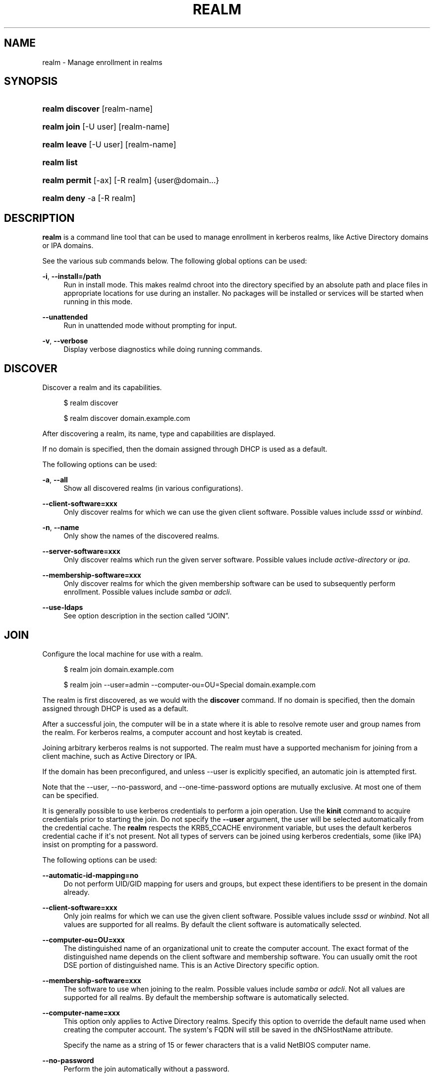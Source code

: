 '\" t
.\"     Title: realm
.\"    Author: Stef Walter <stef@thewalter.net>
.\" Generator: DocBook XSL Stylesheets vsnapshot <http://docbook.sf.net/>
.\"      Date: 06/29/2023
.\"    Manual: User Commands
.\"    Source: realmd
.\"  Language: English
.\"
.TH "REALM" "8" "06/29/2023" "realmd" "User Commands"
.\" -----------------------------------------------------------------
.\" * Define some portability stuff
.\" -----------------------------------------------------------------
.\" ~~~~~~~~~~~~~~~~~~~~~~~~~~~~~~~~~~~~~~~~~~~~~~~~~~~~~~~~~~~~~~~~~
.\" http://bugs.debian.org/507673
.\" http://lists.gnu.org/archive/html/groff/2009-02/msg00013.html
.\" ~~~~~~~~~~~~~~~~~~~~~~~~~~~~~~~~~~~~~~~~~~~~~~~~~~~~~~~~~~~~~~~~~
.ie \n(.g .ds Aq \(aq
.el       .ds Aq '
.\" -----------------------------------------------------------------
.\" * set default formatting
.\" -----------------------------------------------------------------
.\" disable hyphenation
.nh
.\" disable justification (adjust text to left margin only)
.ad l
.\" -----------------------------------------------------------------
.\" * MAIN CONTENT STARTS HERE *
.\" -----------------------------------------------------------------
.SH "NAME"
realm \- Manage enrollment in realms
.SH "SYNOPSIS"
.HP \w'\fBrealm\ discover\fR\ 'u
\fBrealm discover\fR [realm\-name]
.HP \w'\fBrealm\ join\fR\ 'u
\fBrealm join\fR [\-U\ user] [realm\-name]
.HP \w'\fBrealm\ leave\fR\ 'u
\fBrealm leave\fR [\-U\ user] [realm\-name]
.HP \w'\fBrealm\ list\fR\ 'u
\fBrealm list\fR
.HP \w'\fBrealm\ permit\fR\ 'u
\fBrealm permit\fR [\-ax] [\-R\ realm] {user@domain...}
.HP \w'\fBrealm\ deny\fR\ 'u
\fBrealm deny\fR \-a [\-R\ realm]
.SH "DESCRIPTION"
.PP
\fBrealm\fR
is a command line tool that can be used to manage enrollment in kerberos realms, like Active Directory domains or IPA domains\&.
.PP
See the various sub commands below\&. The following global options can be used:
.PP
\fB\-i\fR, \fB\-\-install=/path\fR
.RS 4
Run in install mode\&. This makes realmd chroot into the directory specified by an absolute path and place files in appropriate locations for use during an installer\&. No packages will be installed or services will be started when running in this mode\&.
.RE
.PP
\fB\-\-unattended\fR
.RS 4
Run in unattended mode without prompting for input\&.
.RE
.PP
\fB\-v\fR, \fB\-\-verbose\fR
.RS 4
Display verbose diagnostics while doing running commands\&.
.RE
.SH "DISCOVER"
.PP
Discover a realm and its capabilities\&.
.sp
.if n \{\
.RS 4
.\}
.nf
$ realm discover
.fi
.if n \{\
.RE
.\}
.sp
.if n \{\
.RS 4
.\}
.nf
$ realm discover domain\&.example\&.com
.fi
.if n \{\
.RE
.\}
.PP
After discovering a realm, its name, type and capabilities are displayed\&.
.PP
If no domain is specified, then the domain assigned through DHCP is used as a default\&.
.PP
The following options can be used:
.PP
\fB\-a\fR, \fB\-\-all\fR
.RS 4
Show all discovered realms (in various configurations)\&.
.RE
.PP
\fB\-\-client\-software=xxx\fR
.RS 4
Only discover realms for which we can use the given client software\&. Possible values include
\fIsssd\fR
or
\fIwinbind\fR\&.
.RE
.PP
\fB\-n\fR, \fB\-\-name\fR
.RS 4
Only show the names of the discovered realms\&.
.RE
.PP
\fB\-\-server\-software=xxx\fR
.RS 4
Only discover realms which run the given server software\&. Possible values include
\fIactive\-directory\fR
or
\fIipa\fR\&.
.RE
.PP
\fB\-\-membership\-software=xxx\fR
.RS 4
Only discover realms for which the given membership software can be used to subsequently perform enrollment\&. Possible values include
\fIsamba\fR
or
\fIadcli\fR\&.
.RE
.PP
\fB\-\-use\-ldaps\fR
.RS 4
See option description in
the section called \(lqJOIN\(rq\&.
.RE
.SH "JOIN"
.PP
Configure the local machine for use with a realm\&.
.sp
.if n \{\
.RS 4
.\}
.nf
$ realm join domain\&.example\&.com
.fi
.if n \{\
.RE
.\}
.sp
.if n \{\
.RS 4
.\}
.nf
$ realm join \-\-user=admin \-\-computer\-ou=OU=Special domain\&.example\&.com
.fi
.if n \{\
.RE
.\}
.PP
The realm is first discovered, as we would with the
\fBdiscover\fR
command\&. If no domain is specified, then the domain assigned through DHCP is used as a default\&.
.PP
After a successful join, the computer will be in a state where it is able to resolve remote user and group names from the realm\&. For kerberos realms, a computer account and host keytab is created\&.
.PP
Joining arbitrary kerberos realms is not supported\&. The realm must have a supported mechanism for joining from a client machine, such as Active Directory or IPA\&.
.PP
If the domain has been preconfigured, and unless
\-\-user
is explicitly specified, an automatic join is attempted first\&.
.PP
Note that the
\-\-user,
\-\-no\-password, and
\-\-one\-time\-password
options are mutually exclusive\&. At most one of them can be specified\&.
.PP
It is generally possible to use kerberos credentials to perform a join operation\&. Use the
\fBkinit\fR
command to acquire credentials prior to starting the join\&. Do not specify the
\fB\-\-user\fR
argument, the user will be selected automatically from the credential cache\&. The
\fBrealm\fR
respects the
KRB5_CCACHE
environment variable, but uses the default kerberos credential cache if it\*(Aqs not present\&. Not all types of servers can be joined using kerberos credentials, some (like IPA) insist on prompting for a password\&.
.PP
The following options can be used:
.PP
\fB\-\-automatic\-id\-mapping=no\fR
.RS 4
Do not perform UID/GID mapping for users and groups, but expect these identifiers to be present in the domain already\&.
.RE
.PP
\fB\-\-client\-software=xxx\fR
.RS 4
Only join realms for which we can use the given client software\&. Possible values include
\fIsssd\fR
or
\fIwinbind\fR\&. Not all values are supported for all realms\&. By default the client software is automatically selected\&.
.RE
.PP
\fB\-\-computer\-ou=OU=xxx\fR
.RS 4
The distinguished name of an organizational unit to create the computer account\&. The exact format of the distinguished name depends on the client software and membership software\&. You can usually omit the root DSE portion of distinguished name\&. This is an Active Directory specific option\&.
.RE
.PP
\fB\-\-membership\-software=xxx\fR
.RS 4
The software to use when joining to the realm\&. Possible values include
\fIsamba\fR
or
\fIadcli\fR\&. Not all values are supported for all realms\&. By default the membership software is automatically selected\&.
.RE
.PP
\fB\-\-computer\-name=xxx\fR
.RS 4
This option only applies to Active Directory realms\&. Specify this option to override the default name used when creating the computer account\&. The system\*(Aqs FQDN will still be saved in the dNSHostName attribute\&.
.sp
Specify the name as a string of 15 or fewer characters that is a valid NetBIOS computer name\&.
.RE
.PP
\fB\-\-no\-password\fR
.RS 4
Perform the join automatically without a password\&.
.RE
.PP
\fB\-\-one\-time\-password=xxxx\fR
.RS 4
Perform the join using a one time password specified on the command line\&. This is not possible with all types of realms\&.
.RE
.PP
\fB\-\-os\-name=xxx\fR
.RS 4
The name of the operation system of the client\&. When joining an AD domain the value is store in the matching AD attribute\&.
.RE
.PP
\fB\-\-os\-version=xxx\fR
.RS 4
The version of the operation system of the client\&. When joining an AD domain the value is store in the matching AD attribute\&.
.RE
.PP
\fB\-\-server\-software=xxx\fR
.RS 4
Only join realms for run the given server software\&. Possible values include
\fIactive\-directory\fR
or
\fIipa\fR\&.
.RE
.PP
\fB\-U\fR, \fB\-\-user=xxx\fR
.RS 4
The user name to be used to authenticate with when joining the machine to the realm\&. You will be prompted for a password\&.
.RE
.PP
\fB\-\-user\-principal=\fR\fB\fIhost/name@REALM\fR\fR
.RS 4
Set the
\fBuserPrincipalName\fR
field of the computer account to this kerberos principal\&. If you omit the value for this option, then a principal will be set based on the defaults of the membership software\&.
.sp
AD makes a distinction between user and service principals\&. Only with user principals you can request a Kerberos Ticket\-Granting\-Ticket (TGT), i\&.e\&. only user principals can be used with the
\fBkinit\fR
command\&. By default the user principal and the canonical principal name of an AD computer account is
shortname$@AD\&.DOMAIN, where shortname is the NetBIOS name which is limited to 15 characters\&.
.sp
If there are applications which are not aware of the AD default and are using a hard\-coded default principal the
\fB\-\-user\-principal\fR
can be used to make AD aware of this principal\&. Please note that
\fBuserPrincipalName\fR
is a single value LDAP attribute, i\&.e\&. only one alternative user principal besides the AD default user principal can be set\&.
.RE
.PP
\fB\-\-use\-ldaps\fR
.RS 4
Use the ldaps port when connecting to AD where possible\&. In general this option is not needed because
\fBrealmd\fR
itself only read public information from the Active Directory domain controller which is available anonymously\&. The supported membership software products will use encrypted connections protected with GSS\-SPNEGO/GSSAPI which offers a comparable level of security than ldaps\&. This option is only needed if the standard LDAP port (389/tcp) is blocked by a firewall and only the LDAPS port (636/tcp) is available\&. Given that and to lower the initial effort to discover a remote domain
\fBrealmd\fR
does not require a strict certificate check\&. If the validation of the LDAP server certificate fails
\fBrealmd\fR
will continue to setup the encrypted connection to the LDAP server\&.
.sp
If this option is set to
\fIyes\fR
\fBrealmd\fR
will use the ldaps port when reading the rootDSE and call the
\fBadcli\fR
membership software with the option
\fB\-\-use\-ldaps\fR\&. The Samba base membership currently offers only deprecated ways to enable ldaps\&. Support will be added in
\fBrealmd\fR
when a new way is available\&.
.RE
.PP
\fB\-\-do\-not\-touch\-config\fR
.RS 4
Run the join operation but do not touch the local configuration of the client except adding new Kerberos keys to the keytab\&. The purpose of this option is to synchronize the keytab entries with the ones stored in AD or recreate the computer object in AD without changing the local configuration which might contain changes which would get overwritten by a fully leave/join cycle\&.
.sp
If running
\fBrealm join\fR
with this options does not help to fix issues it is recommended to call
\fBrealm leave\fR
followed by
\fBrealm join\fR
to enforce a fresh configuration with default settings\&. Since this might overwrite manual changes to the related configuration files it is recommend to save those change before running the commands\&.
.sp
This options is only available when joining AD domains\&.
.RE
.SH "LEAVE"
.PP
Deconfigure the local machine for use with a realm\&.
.sp
.if n \{\
.RS 4
.\}
.nf
$ realm leave
.fi
.if n \{\
.RE
.\}
.sp
.if n \{\
.RS 4
.\}
.nf
$ realm leave domain\&.example\&.com
.fi
.if n \{\
.RE
.\}
.PP
If no realm name is specified, then the first configured realm will be used\&.
.PP
The following options can be used:
.PP
\fB\-\-client\-software=xxx\fR
.RS 4
Only leave the realm which is using the given client software\&. Possible values include
\fIsssd\fR
or
\fIwinbind\fR\&.
.RE
.PP
\fB\-\-server\-software=xxx\fR
.RS 4
Only leave the realm which is using the given server software\&. Possible values include
\fIactive\-directory\fR
or
\fIipa\fR\&.
.RE
.PP
\fB\-\-remove\fR
.RS 4
Remove or disable computer account from the directory while leaving the realm\&. This will usually prompt for a pasword\&.
.RE
.PP
\fB\-U\fR, \fB\-\-user\fR
.RS 4
The user name to be used to authenticate with when leaving the realm\&. You will be prompted for a password\&. Implies
\fB\-\-remove\fR\&.
.RE
.PP
\fB\-\-use\-ldaps\fR
.RS 4
See option description in
the section called \(lqJOIN\(rq\&.
.RE
.SH "LIST"
.PP
List all the discovered and configured realms\&.
.sp
.if n \{\
.RS 4
.\}
.nf
$ realm list
.fi
.if n \{\
.RE
.\}
.PP
By default, realms that have been discovered, but not configured (using the
\fBjoin\fR
command), are not displayed\&. Also, by default, the list of realm details displayed is verbose\&. The options below can be used to change this default behavior
.PP
The following options can be used:
.PP
\fB\-\-all\fR
.RS 4
Show all discovered realms (whether or not they have been configured)\&.
.RE
.PP
\fB\-\-name\-only\fR
.RS 4
Display only realm names (as opposed to verbose output)\&.
.RE
.SH "PERMIT"
.PP
Permit local login by users of the realm\&.
.sp
.if n \{\
.RS 4
.\}
.nf
$ realm permit \-\-all
$ realm permit user@example\&.com
$ realm permit DOMAIN\e\eUser2
$ realm permit \-\-withdraw user@example\&.com
.fi
.if n \{\
.RE
.\}
.PP
The current login policy and format of the user names can be seen by using the
\fBrealm list\fR
command\&.
.PP
The following options can be used:
.PP
\fB\-\-all, \-a\fR
.RS 4
Permit logins using realm accounts on the local machine according to the realm policy\&.This usually defaults to allowing any realm user to log in\&.
.RE
.PP
\fB\-\-groups, \-g\fR
.RS 4
Treat the specified names as groups rather than user login names\&. Permit login by users in the specified groups\&.
.RE
.PP
\fB\-\-realm, \-R\fR
.RS 4
Specify the of the realm to change login policy for\&.
.RE
.PP
\fB\-\-withdraw, \-x\fR
.RS 4
Remove a login from the list of realm accounts permitted to log into the machine\&.
.RE
.SH "DENY"
.PP
Deny local login by realm accounts\&.
.sp
.if n \{\
.RS 4
.\}
.nf
$ realm deny \-\-all
.fi
.if n \{\
.RE
.\}
.PP
This command prevents realm accounts from logging into the local machine\&. Use
\fBrealm permit\fR
to restrict logins to specific accounts\&.
.PP
The following options can be used:
.PP
\fB\-\-all, \-a\fR
.RS 4
This option should be specified
.RE
.PP
\fB\-\-realm, \-R\fR
.RS 4
Specify the name of the realm to deny users login to\&.
.RE
.SH "SEE ALSO"
.PP
\fBrealmd.conf\fR(5)
.SH "AUTHOR"
.PP
\fBStef Walter\fR <\&stef@thewalter\&.net\&>
.RS 4
Maintainer
.RE
